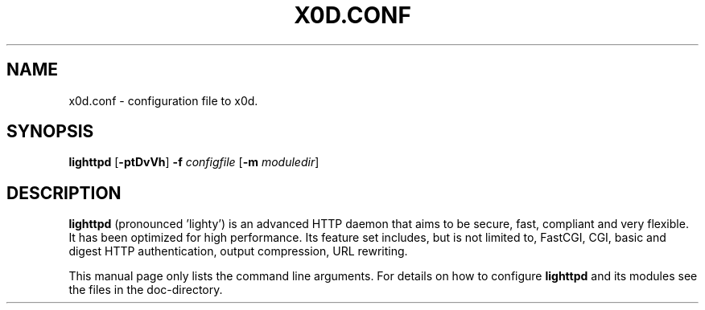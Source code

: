 .TH X0D.CONF "8" "2010-03-24" "" ""
.
.SH NAME
x0d.conf \- configuration file to x0d.
.
.SH SYNOPSIS
\fBlighttpd\fP [\fB\-ptDvVh\fP] \fB\-f\fP \fIconfigfile\fP [\fB\-m\fP \fImoduledir\fP]
.
.SH DESCRIPTION
\fBlighttpd\fP (pronounced 'lighty') is an advanced HTTP daemon that aims
to be secure, fast, compliant and very flexible.  It has been optimized for
high performance.  Its feature set includes, but is not limited to, FastCGI,
CGI, basic and digest HTTP authentication, output compression, URL rewriting.
.PP
This manual page only lists the command line arguments.  For details
on how to configure \fBlighttpd\fP and its modules see the files in the
doc-directory.

